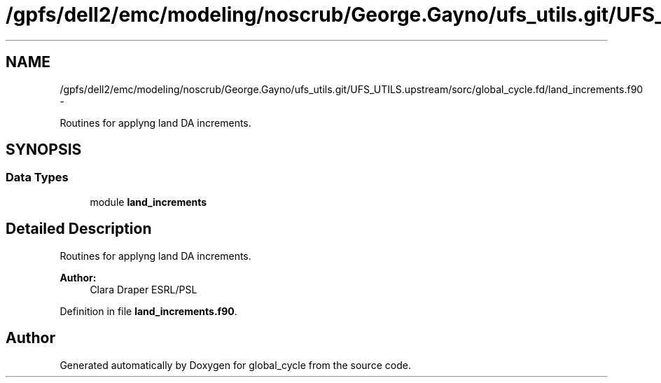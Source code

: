 .TH "/gpfs/dell2/emc/modeling/noscrub/George.Gayno/ufs_utils.git/UFS_UTILS.upstream/sorc/global_cycle.fd/land_increments.f90" 3 "Wed Jun 1 2022" "Version 1.7.0" "global_cycle" \" -*- nroff -*-
.ad l
.nh
.SH NAME
/gpfs/dell2/emc/modeling/noscrub/George.Gayno/ufs_utils.git/UFS_UTILS.upstream/sorc/global_cycle.fd/land_increments.f90 \- 
.PP
Routines for applyng land DA increments\&.  

.SH SYNOPSIS
.br
.PP
.SS "Data Types"

.in +1c
.ti -1c
.RI "module \fBland_increments\fP"
.br
.in -1c
.SH "Detailed Description"
.PP 
Routines for applyng land DA increments\&. 


.PP
\fBAuthor:\fP
.RS 4
Clara Draper ESRL/PSL 
.RE
.PP

.PP
Definition in file \fBland_increments\&.f90\fP\&.
.SH "Author"
.PP 
Generated automatically by Doxygen for global_cycle from the source code\&.
